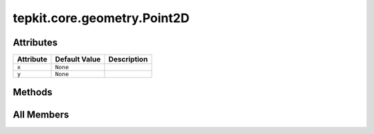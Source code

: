tepkit.core.geometry.Point2D
============================

.. py:class:: tepkit.core.geometry.Point2D



Attributes
----------

.. csv-table::
   :header: "Attribute", "Default Value", "Description"

   "``x``", "``None``", ""
   "``y``", "``None``", ""






Methods
-------

.. autoapisummary::

   tepkit.core.geometry.Point2D.__iter__
   tepkit.core.geometry.Point2D.__add__
   tepkit.core.geometry.Point2D.__sub__
   tepkit.core.geometry.Point2D.__pos__
   tepkit.core.geometry.Point2D.__neg__
   tepkit.core.geometry.Point2D.__truediv__




All Members
-----------


.. py:attribute:: x
   :no-index:
   :type:  float



.. py:attribute:: y
   :no-index:
   :type:  float



.. py:method:: __iter__()
   :no-index:



.. py:method:: __add__(p2: tepkit.utils.typing_tools.Self) -> Self
   :no-index:



.. py:method:: __sub__(p2: tepkit.utils.typing_tools.Self) -> Self
   :no-index:



.. py:method:: __pos__() -> Self
   :no-index:



.. py:method:: __neg__() -> Self
   :no-index:



.. py:method:: __truediv__(divisor: float) -> Self
   :no-index:




